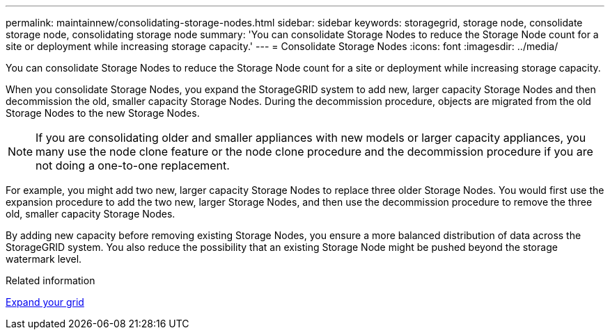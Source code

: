 ---
permalink: maintainnew/consolidating-storage-nodes.html
sidebar: sidebar
keywords: storagegrid, storage node, consolidate storage node, consolidating storage node
summary: 'You can consolidate Storage Nodes to reduce the Storage Node count for a site or deployment while increasing storage capacity.'
---
= Consolidate Storage Nodes
:icons: font
:imagesdir: ../media/

[.lead]
You can consolidate Storage Nodes to reduce the Storage Node count for a site or deployment while increasing storage capacity.

When you consolidate Storage Nodes, you expand the StorageGRID system to add new, larger capacity Storage Nodes and then decommission the old, smaller capacity Storage Nodes. During the decommission procedure, objects are migrated from the old Storage Nodes to the new Storage Nodes.

NOTE: If you are consolidating older and smaller appliances with new models or larger capacity appliances, you many use the node clone feature or the node clone procedure and the decommission procedure if you are not doing a one-to-one replacement.  

For example, you might add two new, larger capacity Storage Nodes to replace three older Storage Nodes. You would first use the expansion procedure to add the two new, larger Storage Nodes, and then use the decommission procedure to remove the three old, smaller capacity Storage Nodes.

By adding new capacity before removing existing Storage Nodes, you ensure a more balanced distribution of data across the StorageGRID system. You also reduce the possibility that an existing Storage Node might be pushed beyond the storage watermark level.

.Related information

xref:../expand/index.adoc[Expand your grid]
